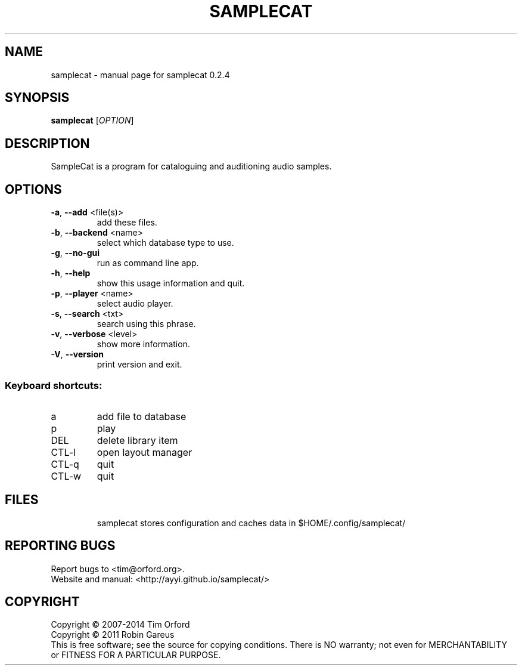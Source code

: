 .\" DO NOT MODIFY THIS FILE!  It was generated by help2man 1.40.11.
.TH SAMPLECAT "1" "January 2014" "samplecat 0.2.4" "User Commands"
.SH NAME
samplecat \- manual page for samplecat 0.2.4
.SH SYNOPSIS
.B samplecat
[\fIOPTION\fR]
.SH DESCRIPTION
SampleCat is a program for cataloguing and auditioning audio samples.
.SH OPTIONS
.TP
\fB\-a\fR, \fB\-\-add\fR <file(s)>
add these files.
.TP
\fB\-b\fR, \fB\-\-backend\fR <name>
select which database type to use.
.TP
\fB\-g\fR, \fB\-\-no\-gui\fR
run as command line app.
.TP
\fB\-h\fR, \fB\-\-help\fR
show this usage information and quit.
.TP
\fB\-p\fR, \fB\-\-player\fR <name>
select audio player.
.TP
\fB\-s\fR, \fB\-\-search\fR <txt>
search using this phrase.
.TP
\fB\-v\fR, \fB\-\-verbose\fR <level>
show more information.
.TP
\fB\-V\fR, \fB\-\-version\fR
print version and exit.
.SS "Keyboard shortcuts:"
.TP
a
add file to database
.TP
p
play
.TP
DEL
delete library item
.TP
CTL\-l
open layout manager
.TP
CTL\-q
quit
.TP
CTL\-w
quit
.SH FILES
.IP
samplecat stores configuration and caches data in
$HOME/.config/samplecat/
.SH "REPORTING BUGS"
Report bugs to <tim@orford.org>.
.br
Website and manual: <http://ayyi.github.io/samplecat/>
.SH COPYRIGHT
Copyright \(co 2007\-2014 Tim Orford
.br
Copyright \(co 2011 Robin Gareus
.br
This is free software; see the source for copying conditions.  There is NO
warranty; not even for MERCHANTABILITY or FITNESS FOR A PARTICULAR PURPOSE.
